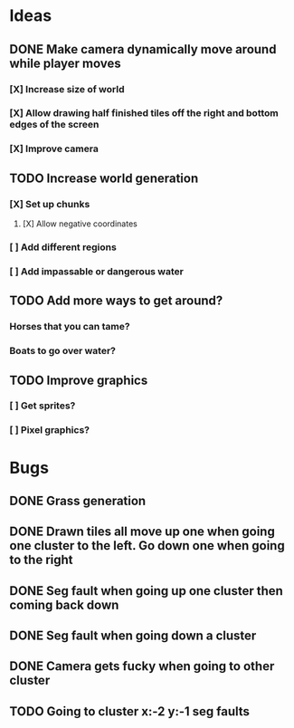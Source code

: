 * Ideas
** DONE Make camera dynamically move around while player moves
*** [X] Increase size of world
*** [X] Allow drawing half finished tiles off the right and bottom edges of the screen
*** [X] Improve camera
** TODO Increase world generation
*** [X] Set up chunks
**** [X] Allow negative coordinates
*** [ ] Add different regions
*** [ ] Add impassable or dangerous water
** TODO Add more ways to get around?
*** Horses that you can tame?
*** Boats to go over water?
** TODO Improve graphics
*** [ ] Get sprites?
*** [ ] Pixel graphics?
* Bugs
** DONE Grass generation
** DONE Drawn tiles all move up one when going one cluster to the left. Go down one when going to the right
** DONE Seg fault when going up one cluster then coming back down
** DONE Seg fault when going down a cluster
** DONE Camera gets fucky when going to other cluster
** TODO Going to cluster x:-2 y:-1 seg faults

